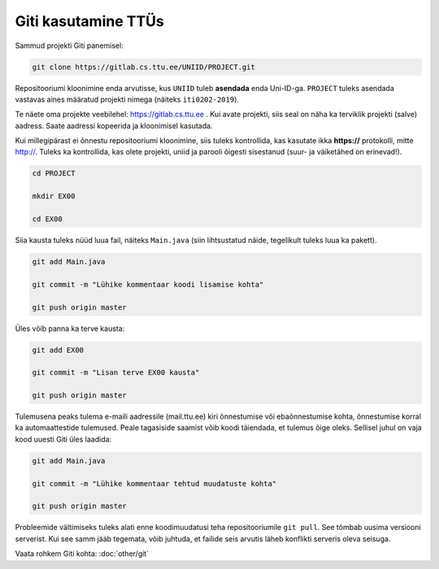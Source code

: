 Giti kasutamine TTÜs
----------------------

Sammud projekti Giti panemisel:

.. code-block:: console

  git clone https://gitlab.cs.ttu.ee/UNIID/PROJECT.git
  
Repositooriumi kloonimine enda arvutisse, kus ``UNIID`` tuleb **asendada** enda Uni-ID-ga. ``PROJECT`` tuleks asendada vastavas aines määratud projekti nimega (näiteks ``iti0202-2019``).

Te näete oma projekte veebilehel: https://gitlab.cs.ttu.ee . Kui avate projekti, siis seal on näha ka terviklik projekti (salve) aadress. Saate aadressi kopeerida ja kloonimisel kasutada.

Kui millegipärast ei õnnestu repositooriumi kloonimine, siis tuleks kontrollida, kas kasutate ikka **https://** protokolli, mitte http://. Tuleks ka kontrollida, kas olete projekti, uniid ja parooli õigesti sisestanud (suur- ja väiketähed on erinevad!).

.. code-block:: console

  cd PROJECT
  
  mkdir EX00
  
  cd EX00
  
Siia kausta tuleks nüüd luua fail, näiteks ``Main.java`` (siin lihtsustatud näide, tegelikult tuleks luua ka pakett).

.. code-block:: console

  git add Main.java
  
  git commit -m "Lühike kommentaar koodi lisamise kohta"
  
  git push origin master
  
Üles võib panna ka terve kausta:

.. code-block:: console

  git add EX00
  
  git commit -m "Lisan terve EX00 kausta"
  
  git push origin master
  
Tulemusena peaks tulema e-maili aadressile (mail.ttu.ee) kiri õnnestumise või ebaõnnestumise kohta, õnnestumise korral ka automaattestide tulemused. Peale tagasiside saamist võib koodi täiendada, et tulemus õige oleks. Sellisel juhul on vaja kood uuesti Giti üles laadida:

.. code-block:: console

  git add Main.java
  
  git commit -m "Lühike kommentaar tehtud muudatuste kohta"
  
  git push origin master

  
Probleemide vältimiseks tuleks alati enne koodimuudatusi teha repositooriumile ``git pull``. See tõmbab uusima versiooni serverist. Kui see samm jääb tegemata, võib juhtuda, et failide seis arvutis läheb konflikti serveris oleva seisuga.

Vaata rohkem Giti kohta: :doc:`other/git`
